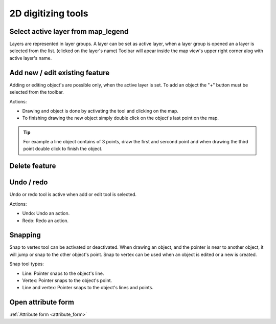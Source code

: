 2D digitizing tools
====================


Select active layer from map_legend
-----------------------------------

Layers are represented in layer groups. A layer can be set as active layer, when a layer group is opened an a layer is selected from the list. (clicked on the layer's name) Toolbar will apear inside the map view's upper right corner alog with active layer's name.

Add new / edit existing feature
-------------------------------

Adding or editing object's are possible only, when the active layer is set. To add an object the "+" button must be selected from the toolbar.

Actions:

* Drawing and object is done by activating the tool and clicking on the map.
* To finishing drawing the new object simply double click on the object's last point on the map.

.. tip:: For example a line object contains of 3 points, draw the first and sercond point and when drawing the third point double click to finish the object.

Delete feature
--------------

Undo / redo
-----------

Undo or redo tool is active when add or edit tool is selected.

Actions:

* Undo: Undo an action.
* Redo: Redo an action.

Snapping
---------

Snap to vertex tool can be activated or deactivated. When drawing an object, and the pointer is near to another object, it will jump or snap to the other object's point. Snap to vertex can be used when an object is edited or a new is created.

Snap tool types:

* Line: Pointer snaps to the object's line.
* Vertex: Pointer snaps to the object's point.
* Line and vertex: Pointer snaps to the object's lines and points.

Open attribute form
-------------------

:ref:`Attribute form <attribute_form>`